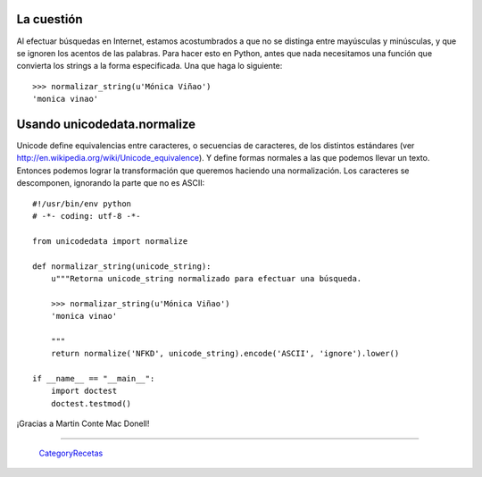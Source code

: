 
La cuestión
-----------

Al efectuar búsquedas en Internet, estamos acostumbrados a que no se distinga entre mayúsculas y minúsculas, y que se ignoren los acentos de las palabras. Para hacer esto en Python, antes que nada necesitamos una función que convierta los strings a la forma especificada. Una que haga lo siguiente:

::

   >>> normalizar_string(u'Mónica Viñao')
   'monica vinao'

Usando unicodedata.normalize
----------------------------

Unicode define equivalencias entre caracteres, o secuencias de caracteres, de los distintos estándares (ver http://en.wikipedia.org/wiki/Unicode_equivalence). Y define formas normales a las que podemos llevar un texto. Entonces podemos lograr la transformación que queremos haciendo una normalización. Los caracteres se descomponen, ignorando la parte que no es ASCII:

::

    #!/usr/bin/env python
    # -*- coding: utf-8 -*-

    from unicodedata import normalize

    def normalizar_string(unicode_string):
        u"""Retorna unicode_string normalizado para efectuar una búsqueda.

        >>> normalizar_string(u'Mónica Viñao')
        'monica vinao'
        
        """
        return normalize('NFKD', unicode_string).encode('ASCII', 'ignore').lower()

    if __name__ == "__main__":
        import doctest
        doctest.testmod()


¡Gracias a Martin Conte Mac Donell!

-------------------------



  CategoryRecetas_

.. _unicode: /unicode
.. _categoryrecetas: /categoryrecetas
